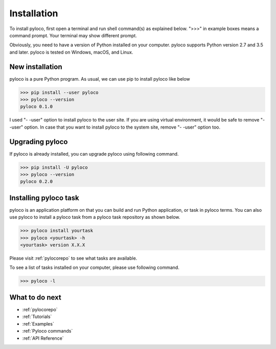 ..  -*- coding: utf-8 -*-

.. _Installation:

Installation
==================================

To install pyloco, first open a terminal and run shell command(s) as explained
below. ">>>" in example boxes means a command prompt. Your terminal may show
different prompt.

Obviously, you need to have a version of Python installed on your computer.
pyloco supports Python version 2.7 and 3.5 and later. pyloco is tested on
Windows, macOS, and Linux.

New installation
----------------

pyloco is a pure Python program. As usual, we can use pip to install pyloco like below

.. code-block:: bash

    >>> pip install --user pyloco
    >>> pyloco --version
    pyloco 0.1.0

I used "- -user" option to install pyloco to the user site. If you are using virtual
environment, it would be safe to remove "- -user" option. In case that you want to 
install pyloco to the system site, remove "- -user" option too.


Upgrading pyloco
----------------

If pyloco is already installed, you can upgrade pyloco using following command.

.. code-block:: bash

    >>> pip install -U pyloco
    >>> pyloco --version
    pyloco 0.2.0


Installing pyloco task
-----------------------

pyloco is an application platform on that you can build and run Python 
application, or task in pyloco terms. You can also use pyloco to install
a pyloco task from a pyloco task repository as shown below.

.. code-block:: bash

    >>> pyloco install yourtask
    >>> pyloco <yourtask> -h 
    <yourtask> version X.X.X

Please visit :ref:`pylocorepo` to see what tasks are available.

To see a list of tasks installed on your computer, please use following command.

.. code-block:: bash

    >>> pyloco -l

What to do next 
---------------

* :ref:`pylocorepo`
* :ref:`Tutorials`
* :ref:`Examples`
* :ref:`Pyloco commands`
* :ref:`API Reference`

